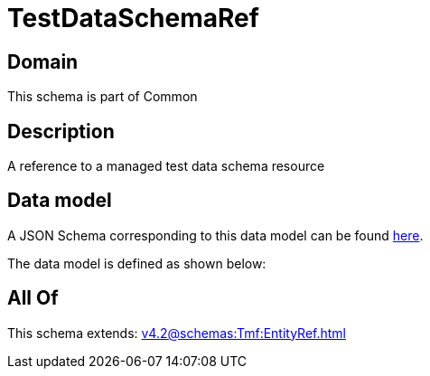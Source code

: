 = TestDataSchemaRef

[#domain]
== Domain

This schema is part of Common

[#description]
== Description

A reference to a managed test data schema resource


[#data_model]
== Data model

A JSON Schema corresponding to this data model can be found https://tmforum.org[here].

The data model is defined as shown below:


[#all_of]
== All Of

This schema extends: xref:v4.2@schemas:Tmf:EntityRef.adoc[]
